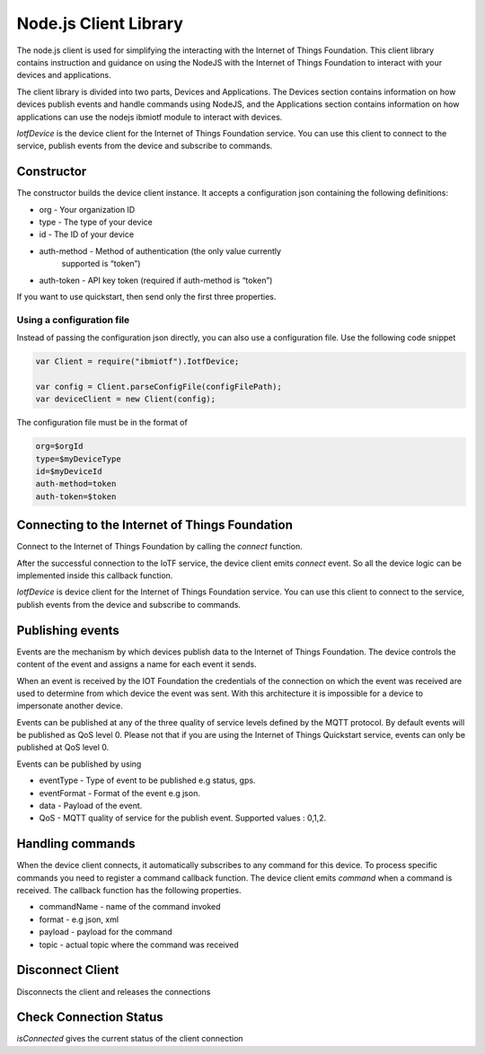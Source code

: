 Node.js Client Library
========================

The node.js client is used for simplifying the interacting with the Internet of Things Foundation. This client library contains instruction and guidance on using the NodeJS with the Internet of Things Foundation to interact with your devices and applications.

The client library is divided into two parts, Devices and Applications. The Devices section contains information on how devices publish events and handle commands using NodeJS, and the Applications section contains information on how applications can use the nodejs ibmiotf module to interact with devices.

*IotfDevice* is the device client for the Internet of Things Foundation service. You can use this client to connect to the service, publish events from the device and subscribe to commands.

Constructor
--------------

The constructor builds the device client instance. It accepts a configuration json containing the following definitions:

- org - Your organization ID
- type - The type of your device
- id - The ID of your device
- auth-method - Method of authentication (the only value currently
    supported is “token”)
- auth-token - API key token (required if auth-method is “token”)

If you want to use quickstart, then send only the first three properties.

.. code:: javascript
    var Client = require("ibmiotf").IotfDevice;
    var config = {
    "org" : "organization",
    "id" : "deviceId",
    "type" : "deviceType",
    "auth-method" : "token",
    "auth-token" : "authToken"
    };

    var deviceClient = new Client(config);

Using a configuration file
~~~~~~~~~~~~~~~~~~~~~~~~~~~~~

Instead of passing the configuration json directly, you can also use a configuration file. Use the following code snippet

.. code:: javascript

    var Client = require("ibmiotf").IotfDevice;
    
    var config = Client.parseConfigFile(configFilePath);    
    var deviceClient = new Client(config);

The configuration file must be in the format of

.. code:: javascript

    org=$orgId
    type=$myDeviceType
    id=$myDeviceId
    auth-method=token
    auth-token=$token

Connecting to the Internet of Things Foundation
-----------------------------------------------------

Connect to the Internet of Things Foundation by calling the *connect* function.

.. code:: javascript
    var Client = require("ibmiotf").IotfDevice;
    
    var config = Client.parseConfigFile(configFilePath);    
    var deviceClient = new Client(config);

    deviceClient.connect();

    deviceClient.on("connect", function () {

    //Add your code here
    });

After the successful connection to the IoTF service, the device client emits *connect* event. So all the device logic can be implemented inside this callback function.

*IotfDevice* is device client for the Internet of Things Foundation service. You can use this client to connect to the service, publish events from the device and subscribe to commands.

Publishing events
------------------

Events are the mechanism by which devices publish data to the Internet of Things Foundation. The device controls the content of the event and assigns a name for each event it sends.

When an event is received by the IOT Foundation the credentials of the connection on which the event was received are used to determine from which device the event was sent. With this architecture it is impossible for a device to impersonate another device.

Events can be published at any of the three quality of service levels defined by the MQTT protocol. By default events will be published as QoS level 0. Please not that if you are using the Internet of Things Quickstart service, events can only be published at QoS level 0.

Events can be published by using

-   eventType - Type of event to be published e.g status, gps.
-   eventFormat - Format of the event e.g json.
-   data - Payload of the event.
-   QoS - MQTT quality of service for the publish event. Supported values : 0,1,2.

.. code:: javascript
    var config = IotfDevice.ParseConfigFile(configFilePath);    
    var client = new IotfDevice(config);

    client.connect();

    client.on("connect", function () {
    //publishing event using the default quality of service
    client.publish("status","json",'{"d" : { "cpu" : 60, "mem" : 50 }}');

    //publishing event using the user-defined quality of service
    var myQosLevel=2
    client.publish("status","json",'{"d" : { "cpu" : 60, "mem" : 50 }}', myQosLevel); 
    });

Handling commands
------------------

When the device client connects, it automatically subscribes to any command for this device. To process specific commands you need to register a command callback function. The device client emits *command* when a command is received. The callback function has the following properties.

-   commandName - name of the command invoked
-   format - e.g json, xml
-   payload - payload for the command
-   topic - actual topic where the command was received

.. code:: javascript
    var config = IotfDevice.ParseConfigFile(configFilePath);    
    var client = new IotfDevice(config);
    
    client.connect();
    
    client.on("connect", function () {
    //publishing event using the default quality of service
    client.publish("status","json",'{"d" : { "cpu" : 60, "mem" : 50 }}');

    });

    client.on("command", function (commandName,format,payload,topic) {
        if(commandName === "blink") {
            console.log(blink);
            //function to be performed for this command
            blink(payload);
        } else {
            console.log("Command not supported.. " + commandName);
        }
    });

Disconnect Client
--------------------

Disconnects the client and releases the connections

.. code:: javascript
    var config = IotfDevice.ParseConfigFile(configFilePath);    
    var client = new IotfDevice(config);
    
    client.connect();
    
    client.on("connect", function () {
        //publishing event using the default quality of service
        client.publish("status","json",'{"d" : { "cpu" : 60, "mem" : 50 }}');

        //publishing event using the user-defined quality of service
        var myQosLevel=2
        client.publish("status","json",'{"d" : { "cpu" : 60, "mem" : 50 }}', myQosLevel); 

        //disconnect the client
        client.disconnect();
    });

Check Connection Status
--------------------------

*isConnected* gives the current status of the client connection

.. code:: javascript
    //publishing event using the default quality of service
    if(client.isConnected) {
        client.publish("status","json",'{"d" : { "cpu" : 60, "mem" : 50 }}');
    }
